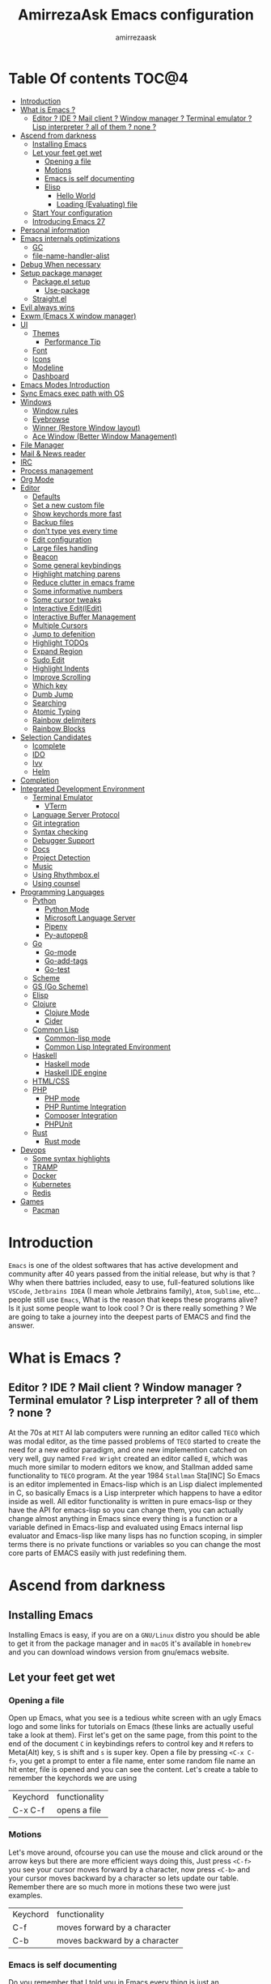#+TITLE: AmirrezaAsk Emacs configuration
#+AUTHOR: amirrezaask
* Table Of contents                                                     :TOC@4:
- [[#introduction][Introduction]]
- [[#what-is-emacs-][What is Emacs ?]]
  - [[#editor--ide--mail-client--window-manager--terminal-emulator--lisp-interpreter--all-of-them--none-][Editor ? IDE ? Mail client ? Window manager ? Terminal emulator ? Lisp interpreter ? all of them ? none ?]]
- [[#ascend-from-darkness][Ascend from darkness]]
  - [[#installing-emacs][Installing Emacs]]
  - [[#let-your-feet-get-wet][Let your feet get wet]]
    - [[#opening-a-file][Opening a file]]
    - [[#motions][Motions]]
    - [[#emacs-is-self-documenting][Emacs is self documenting]]
    - [[#elisp][Elisp]]
      - [[#hello-world][Hello World]]
      - [[#loading-evaluating-file][Loading (Evaluating) file]]
  - [[#start-your-configuration][Start Your configuration]]
  - [[#introducing-emacs-27][Introducing Emacs 27]]
- [[#personal-information][Personal information]]
- [[#emacs-internals-optimizations][Emacs internals optimizations]]
  - [[#gc][GC]]
  - [[#file-name-handler-alist][file-name-handler-alist]]
- [[#debug-when-necessary][Debug When necessary]]
- [[#setup-package-manager][Setup package manager]]
  - [[#packageel-setup][Package.el setup]]
    - [[#use-package][Use-package]]
  - [[#straightel][Straight.el]]
- [[#evil-always-wins][Evil always wins]]
- [[#exwm-emacs-x-window-manager][Exwm (Emacs X window manager)]]
- [[#ui][UI]]
  - [[#themes][Themes]]
      - [[#performance-tip][Performance Tip]]
  - [[#font][Font]]
  - [[#icons][Icons]]
  - [[#modeline][Modeline]]
  - [[#dashboard][Dashboard]]
- [[#emacs-modes-introduction][Emacs Modes Introduction]]
- [[#sync-emacs-exec-path-with-os][Sync Emacs exec path with OS]]
- [[#windows][Windows]]
      - [[#window-rules][Window rules]]
      - [[#eyebrowse][Eyebrowse]]
      - [[#winner-restore-window-layout][Winner (Restore Window layout)]]
      - [[#ace-window-better-window-management][Ace Window (Better Window Management)]]
- [[#file-manager][File Manager]]
- [[#mail--news-reader][Mail & News reader]]
- [[#irc][IRC]]
- [[#process-management][Process management]]
- [[#org-mode][Org Mode]]
- [[#editor][Editor]]
    - [[#defaults][Defaults]]
    - [[#set-a-new-custom-file][Set a new custom file]]
    - [[#show-keychords-more-fast][Show keychords more fast]]
    - [[#backup-files][Backup files]]
    - [[#dont-type-yes-every-time][don't type yes every time]]
    - [[#edit-configuration][Edit configuration]]
    - [[#large-files-handling][Large files handling]]
    - [[#beacon][Beacon]]
    - [[#some-general-keybindings][Some general keybindings]]
    - [[#highlight-matching-parens][Highlight matching parens]]
    - [[#reduce-clutter-in-emacs-frame][Reduce clutter in emacs frame]]
    - [[#some-informative-numbers][Some informative numbers]]
    - [[#some-cursor-tweaks][Some cursor tweaks]]
    - [[#interactive-editiedit][Interactive Edit(IEdit)]]
    - [[#interactive-buffer-management][Interactive Buffer Management]]
    - [[#multiple-cursors][Multiple Cursors]]
    - [[#jump-to-defenition][Jump to defenition]]
    - [[#highlight-todos][Highlight TODOs]]
    - [[#expand-region][Expand Region]]
    - [[#sudo-edit][Sudo Edit]]
    - [[#highlight-indents][Highlight Indents]]
    - [[#improve-scrolling][Improve Scrolling]]
    - [[#which-key][Which key]]
    - [[#dumb-jump][Dumb Jump]]
    - [[#searching][Searching]]
    - [[#atomic-typing][Atomic Typing]]
    - [[#rainbow-delimiters][Rainbow delimiters]]
    - [[#rainbow-blocks][Rainbow Blocks]]
- [[#selection-candidates][Selection Candidates]]
    - [[#icomplete][Icomplete]]
    - [[#ido][IDO]]
    - [[#ivy][Ivy]]
    - [[#helm][Helm]]
- [[#completion][Completion]]
- [[#integrated-development-environment][Integrated Development Environment]]
    - [[#terminal-emulator][Terminal Emulator]]
      - [[#vterm][VTerm]]
    - [[#language-server-protocol][Language Server Protocol]]
    - [[#git-integration][Git integration]]
    - [[#syntax-checking][Syntax checking]]
    - [[#debugger-support][Debugger Support]]
    - [[#docs][Docs]]
    - [[#project-detection][Project Detection]]
    - [[#music][Music]]
  - [[#using-rhythmboxel][Using Rhythmbox.el]]
  - [[#using-counsel][Using counsel]]
- [[#programming-languages][Programming Languages]]
  - [[#python][Python]]
    - [[#python-mode][Python Mode]]
    - [[#microsoft-language-server][Microsoft Language Server]]
    - [[#pipenv][Pipenv]]
    - [[#py-autopep8][Py-autopep8]]
  - [[#go][Go]]
    - [[#go-mode][Go-mode]]
    - [[#go-add-tags][Go-add-tags]]
    - [[#go-test][Go-test]]
  - [[#scheme][Scheme]]
  - [[#gs-go-scheme][GS (Go Scheme)]]
  - [[#elisp-1][Elisp]]
  - [[#clojure][Clojure]]
    - [[#clojure-mode][Clojure Mode]]
    - [[#cider][Cider]]
  - [[#common-lisp][Common Lisp]]
    - [[#common-lisp-mode][Common-lisp mode]]
    - [[#common-lisp-integrated-environment][Common Lisp Integrated Environment]]
  - [[#haskell][Haskell]]
    - [[#haskell-mode][Haskell mode]]
    - [[#haskell-ide-engine][Haskell IDE engine]]
  - [[#htmlcss][HTML/CSS]]
  - [[#php][PHP]]
    - [[#php-mode][PHP mode]]
    - [[#php-runtime-integration][PHP Runtime Integration]]
    - [[#composer-integration][Composer Integration]]
    - [[#phpunit][PHPUnit]]
  - [[#rust][Rust]]
    - [[#rust-mode][Rust mode]]
- [[#devops][Devops]]
    - [[#some-syntax-highlights][Some syntax highlights]]
    - [[#tramp][TRAMP]]
    - [[#docker][Docker]]
    - [[#kubernetes][Kubernetes]]
    - [[#redis][Redis]]
- [[#games][Games]]
  - [[#pacman][Pacman]]

* Introduction
=Emacs= is one of the oldest softwares that has active development and community after 40 years passed from the initial release, but why is
that ? Why when there battries included, easy to use, full-featured solutions like =VSCode=, =Jetbrains IDEA= (I mean whole Jetbrains family),
 =Atom=, =Sublime=, etc... people still use =Emacs=, What is the reason that keeps these programs alive? Is it just some people want to look
cool ? Or is there really something ? We are going to take a journey into the deepest parts of EMACS and find the answer.
* What is Emacs ?
** Editor ? IDE ? Mail client ? Window manager ? Terminal emulator ? Lisp interpreter ? all of them ? none ?
At the 70s at =MIT= AI lab computers were running an editor called =TECO= which was modal editor, as the time passed
problems of =TECO= started to create the need for a new editor paradigm, and one new implemention
 catched on very well, guy named =Fred Wright= created an editor called =E=, which was much more similar to modern
editors we know, and Stallman added same functionality to =TECO= program.
At the year 1984 =Stallman= Sta[INC]
So Emacs is an editor implemented in Emacs-lisp which is an Lisp dialect implemented in C, so basically Emacs is
a Lisp interpreter which happens to have a editor inside as well. All editor functionality is written in pure emacs-lisp
or they have the API for emacs-lisp so you can change them, you can actually change almost anything in Emacs since
every thing is a function or a variable defined in Emacs-lisp and evaluated using Emacs internal lisp evaluator and 
Emacs-lisp like many lisps has no function scoping, in simpler terms there is no private functions or variables so 
you can change the most core parts of EMACS easily with just redefining them.
* Ascend from darkness
** Installing Emacs
Installing Emacs is easy, if you are on a =GNU/Linux= distro you should be able to get it from the package manager and
in =macOS= it's available in =homebrew= and you can download windows version from gnu/emacs website.
** Let your feet get wet
*** Opening a file
Open up Emacs, what you see is a tedious white screen with an ugly Emacs logo and some links for tutorials on Emacs
(these links are actually useful take a look at them). First let's get on the same page, from this point to the
end of the document =C= in keybindings refers to control key and =M= refers to Meta(Alt) key, =S= is shift and =s= 
is super key. Open a file by pressing =<C-x C-f>=, you get a prompt to enter a file name, enter some random file name
an hit enter, file is opened and you can see the content. Let's create a table to remember the keychords we are using

| Keychord | functionality |
| C-x C-f  | opens a file  |

*** Motions
Let's move around, ofcourse you can use the mouse and click around or the arrow keys but there are more efficient
ways doing this, Just press =<C-f>= you see your cursor moves forward by a character, now press =<C-b>= and your 
cursor moves backward by a character so lets update our table. Remember there are so much more in motions these two
were just examples.

| Keychord | functionality                 |
| C-f      | moves forward by a character  |
| C-b      | moves backward by a character |

*** Emacs is self documenting
Do you remember that I told you in Emacs every thing is just an Elisp(Emacs-lisp) function, let's discuss that.
Let me introduce you to the Emacs self documenting feature, press =<C-h k>=, you should be prompted then enter
=<C-x C-f>= a new window(we'll discuss this concept later), you see a document that tolds you what this keychord
is bound to and the documentation of that function, in this case you should see that =<C-x C-f>= is bound to 
=find-file= command and you have the option to see the actual source code of that function. =<C-h>= is the prefix 
for all Emacs help commands and these keys themselves runs elisp functions you can actually do the =<C-h k>=
on itself and see the function behind it so let's update our table and from now on we write the actual function name 
in our table.

| Keychord | function          |
|----------+-------------------|
| C-h k    | describe-key      |
| C-h f    | describe-function |
| C-h v    | describe-variable |

*** Elisp
I'm not going to do a complete tutorial on Elisp just gonna tell you how you can stay alive in Emacs.
**** Hello World
Elisp or Emacs-Lisp is the language that almost all Emacs functions are written in, so let's tip our toes in it as 
well.
Open up a new file ( you already know how to do that ) name that anything but with the extension of =.el=.
at the first line write the following 
#+BEGIN_SRC 
(message "Hello World")
#+END_SRC
and then move your cursor to the end of the line using =<C-e>= and then press =<C-x C-e>=, now look at the =minibuffer=
you see the ="Hello World"= in there. Don't forget to =describe-key= the two keychords that you just used.
**** Loading (Evaluating) file
:PROPERTIES:
  :header-args: :tangle no
  :END:
You can evaluate eLisp expressions like you now know but you also can load a whole elisp file using =load-file= function
#+BEGIN_SRC 
(load-file "file.el")
#+END_SRC
** Start Your configuration
 Emacs configuration is nothing other than a simple elisp file that emacs loads at the startup we can specify that
 using =-l= flag to load specific file. so let's do that. Open an elisp file and name that =config.el=, and just put
 a simple hello world message in it, now go to terminal and enter =emacs -l config.el= when this instance of emacs starts
 up =switch-to-buffer= (this is a function you can describe-function it and find the keybindings little exercise)
 to the buffer called =*Messages*= and you should see your message in that buffer somewhere.
 Now you can write any elisp code in your config.el file and emacs always evaluates them as long as you pass the
 -l flag, but the conventional way of doing emacs configuration is using =~/.emacs.d/init.el= file which emacs 
 automatically loads in the startup, it's kind of the default file for this purpose.
** Introducing Emacs 27
Emacs 27 has a lot to offer, a new json parser that is implemented natively (C code) so it should speed
up the JSON based operations like LSP a lot, another thing about Emacs 27 is =early-init.el= file that gets
loaded before init.el and before GUI and package manager starts so it can help us configure Emacs even further.
* Personal information
#+begin_src emacs-lisp
    (setq user-full-name "AmirrezaAskarpour"
          user-mail-address "raskarpour@gmail.com")
#+end_src
* Emacs internals optimizations
:PROPERTIES:
  :header-args: :tangle no
  :END:
I moved all of the code of this part to =early-init.el=.
** GC
Emacs is a really old software, many of the default values in Emacs aren't actually suited for today's
modern computers. Emacs has a built-in Garbage collector that does garbage collection every time Emacs lisp
VM reaches a threshold of memory usage, and this garbage collector sweeps are sometimes annoying, but remember 
garbage collector threshold is a tricky setting, if you set it to low you will start experiencing a lot of GC sweeps that slow you down
and if you set it very high GC sweeps take forever to finish. Default Emacs =gc-cons-threshold= is set to =800000=
which is not really enough specially for Emacs startup since it needs to scan through all your installed packages
so we are going to increase it during startup time and then after Emacs initialization we can decrease it again.
#+begin_src emacs-lisp
  (message "$$$$$$$$$$$$$$$$ should be disabled")
  (setq gc-cons-threshold (* 1024 1024 100)) ;; 100MB for Emacs initialization process
  (add-hook 'after-init-hook (lambda ()
                               (setq gc-cons-threshold (* 1024 1024 20)))) ;; reseting the gc cons to 20MB
#+end_src
** file-name-handler-alist
Emacs has a global variable called =file-name-handler-alist=, it stores handlers for various file extensions, before =use-package= era we used to
add new file extensions to this variable to load their respective handler, On every file open, Emacs looks and scans through this variable to see if it
can find a match for given file, but during the startup process we are going to only evaluate stuff so we don't need file-handlers, as result we are going 
to set this file's value to a nil value during startup and restore it's original value after emacs initialization.
#+begin_src emacs-lisp
  (defvar file-name-handler-alist-bak file-name-handler-alist "file name handler backup.")
  (setq file-name-handler-alist nil)
  (add-hook 'after-init-hook (lambda () (setq file-name-handler-alist file-name-handler-alist-bak)))
#+end_src
* Debug When necessary
#+begin_src emacs-lisp
;; (setq debug-on-error)
#+end_src
* Setup package manager
Now that we know how to move around, open files, and do some elisp magic in emacs it's time to start configuring 
emacs for our own needs. Before we start, we need the final ingredient for our configuration and that's how 
to install 3rd party packages for emacs, basically elisp codes written by other people.
** Package.el setup
:PROPERTIES:
  :header-args: :tangle no
  :END:
Emacs is bundled with package.el, we can use that out of the box, we only need to =require= it, require is similar
to =load-file= with some diferences like it don't need full path when code is in you =load-path= (load-path
is a variable you can describe-variable it) and it loads each file only once so if you require a file multiple 
times it only loads once.
#+BEGIN_SRC emacs-lisp
(require 'package)
#+END_SRC
package.el reads all installed packages even if they are not referenced by your init we need to stop it 
from doing so.
#+BEGIN_SRC emacs-lisp
(setq package-enable-at-startup nil)
#+END_SRC
As I told you elpa is a lot like linux repos, and like them you can add external repos to it as well, =Melpa=
is the biggest and most complete package repo in the planet of Emacs and we are adding it to our repos.
#+BEGIN_SRC emacs-lisp
  (add-to-list 'package-archives
               '("melpa" . "https://melpa.org/packages/"))
  (package-initialize)
 #+END_SRC
Like all linux repos we need to refresh the index of the package manager but we don't need Emacs does that 
every time that we start emacs, we need to that only when package-archive-contents is nil so we use =when=
macro of elisp (like always you can describe-function it).
#+BEGIN_SRC emacs-lisp
   (when (null package-archive-contents)
     (package-refresh-contents))
#+END_SRC
*** Use-package
  Now the world is our oyster, you can actually browse the [[https://github.com/emacs-tw/awesome-emacs]] and install
  any package you seem fit using 
  But as the number of installed packages gets bigger emacs starts slow when starting up and managing and organizing
  your init.el file getting harder and harder to the point that they call it =Emacs bankrupty=.
  So to avoid this problems Emacs maintainer =John wiegly= created a tool called =use-package= that helps you oraganize
  your init.el file and even lazy-load packages, It's an awesome tool so let's install it.
  #+BEGIN_SRC emacs-lisp
    (unless (package-installed-p 'use-package)
      (package-install 'use-package))
    (require 'use-package)
  #+END_SRC
  Feel free to read the [[https://github.com/jwiegley/use-package][use-package docs]], it's amazingly useful.
** Straight.el
=straight.el= is the next generation of Emacs package managers that just use git repos as the way
of installing packages, upsides of using =straight.el= instead of =package.el= are
+ You can install packages that are not available on MELPA (icomplete-vertical forexample)
+ If you are willing to contribute to a package it's as simple as just =git checkout=
+ straight loads just the packages you installed and mention in your init file so packages that are installed 
but no longer used are not included in loading/scanning procedure.
#+begin_src emacs-lisp
  (setq package-enable-at-startup nil)
  (defvar bootstrap-version)
  (let ((bootstrap-file
         (expand-file-name "straight/repos/straight.el/bootstrap.el" user-emacs-directory))
        (bootstrap-version 5))
    (unless (file-exists-p bootstrap-file)
      (with-current-buffer
          (url-retrieve-synchronously
           "https://raw.githubusercontent.com/raxod502/straight.el/develop/install.el"
           'silent 'inhibit-cookies)
        (goto-char (point-max))
        (eval-print-last-sexp)))
    (load bootstrap-file nil 'nomessage))
  (straight-use-package 'use-package)
#+end_src
* Evil always wins
"Emacs is a great operating system lacking only a decent editor", I always find this quote to be
true Emacs as software package/framework is amazing I mean I think people that are working on various 
types of frameworks out there should really start studying Emacs as an inspiration of how you can write 
a customizable yet robust software that would last for 40 years and yet new generations start using it yet
Emacs editor actually doesn't follow Emacs extensibility and composibility philosophy a lot, Emacs editor is based
on specific targeted functions, you have =delete-word=, it just deletes a word you can not tell it to delete two
words (yes you can do C-2 M-d) but it's not that user-friendly actually, so without further ado let's decend into
darkness. 
#+begin_src emacs-lisp
  (use-package evil 
    :disabled t
    :straight t
    :init
    (setq evil-want-keybinding nil)
    :custom
    (evil-move-beyond-eol t)
    :config
    (define-key evil-motion-state-map (kbd "TAB") nil)
    (evil-ex-define-cmd "q" 'kill-this-buffer)
    (evil-mode +1))


  (use-package evil-collection 

  :disabled t
    :straight t 
    :config 
    (evil-collection-init))

  (use-package evil-magit 

  :disabled t
    :straight t)

  (use-package evil-surround 
  :disabled t
    :straight t)

  (use-package evil-commentary 
  :disabled t
    :config
    (evil-commentary-mode 1)
    :straight t)

  (use-package general
    :straight t
    :config
    (defvar amirreza/leader-key "SPC")
    (general-create-definer space-leader-lord :prefix "SPC" :states 'normal :keymaps 'override)
    (general-create-definer space-leader :prefix "SPC" :states 'normal)
    (space-leader-lord
      "s b" 'switch-to-buffer
      "b l" 'switch-to-buffer
      "k b" 'kill-buffer
      amirreza/leader-key 'find-file
      "e e" 'execute-extended-command
      "m w" 'delete-other-windows
      "d w" 'delete-window
      "s r" 'split-window-right
      "s b" 'split-window-below
      "e s" 'eval-last-sexp
      "f f" 'find-file
      "d f" 'describe-function
      "d v" 'describe-variable
      "d k" 'describe-key
      "b n" 'next-buffer
      "b p" 'previous-buffer
      )
    (space-leader 
      "C-k" (lambda () (interactive) (previous-line 5))
      "C-j"(lambda () (interactive) (next-line 5))) 
  )

#+end_src
* Exwm (Emacs X window manager)
#+begin_src emacs-lisp
  (use-package exwm 
    :disabled t
    :straight t
    :config 
    (require 'exwm-config)

    (exwm-config-default) ;; some basic default keybindings

    (setq exwm-workspace-number 4) ;; initial workspaces

    (setq exwm-input-simulation-keys
          '(([?\C-b] . [left])
            ([?\C-f] . [right])
            ([?\C-p] . [up])
            ([?\C-n] . [down])
            ([?\C-a] . [home])
            ([?\C-e] . [end])
            ([?\M-v] . [prior])
            ([?\C-v] . [next])
            ([?\C-d] . [delete])
            ([?\C-k] . [S-end delete])))

    ;;multiple screen support
    (require 'exwm-randr)
    (defvar amirreza/laptop-screen-name "e-DP1")
    (defvar amirreza/second-screen-name "HDMI-2")
    (setq exwm-randr-workspace-output-plist '(0 "e-DP1" 1 "HDMI-2"))
    (defun amirreza/exwm-multi-screen ()
      (start-process-shell-command
       "xrandr" nil "xrandr --output " amirreza/laptop-screen-name " --below " amirreza/second-screen-name " --auto"))
    ;; (add-hook 'exwm-randr-screen-change-hook 'exwm-change-screen-hook)
    (exwm-randr-enable)

    )

#+end_src
* UI
** Themes
 Now that we have use-package we can start installing thems, packages, etc. Let's start by installing some thems.
 for some time now I am using modus themes by the amazing =Protesilaos Stavrou= (btw check his youtube channel) which are simple but elegant themes
 but if you want a more modern look like =VSCode= or =Atom= you can use =doom-themes= as well.
 ([[https://github.com/hlissner/emacs-doom-themes/tree/screenshots][Doom Themes Screenshots]])
 #+BEGIN_SRC emacs-lisp
   (use-package modus-operandi-theme :straight t :defer t)
   (use-package modus-vivendi-theme :straight t :defer t)
   (use-package spacemacs-theme :straight t :defer t)
   (use-package doom-themes :straight t :defer t)
   (use-package badwolf-theme :straight t :defer t)
 #+END_SRC
 You probably notice the =:defer= part in use-package, with =:defer= keyword (:something is called a keyword in elisp)
 use-package knows that we don't need this package to be loaded in startup, since we actually don't need all of our themes
 to be loaded at startup. Another keyword that you see is =:straight= that is telling use-package to make certain
 that this package is installed, and if it's not install it from elpa repo.
 Now let's set a theme
 #+BEGIN_SRC emacs-lisp
   (use-package custom
     :demand
     :bind (("<f12>" . amirreza/toggle-color-mode))
     :config
     (defvar amirreza/current-mode 'dark "Current color of Emacs.")
     (defvar amirreza/dark-theme 'doom-one)
     (defvar amirreza/light-theme 'spacemacs-light)
     (defun amirreza/apply-color (mode)
       "Apply current color mode to Emacs."
       (if (eq amirreza/current-mode 'dark)
           (load-theme amirreza/dark-theme t)
         (load-theme  amirreza/light-theme t)))

     (defun amirreza/toggle-color-mode ()
       "Toggle current mode to the opposite"
       (interactive)
       (if (eq amirreza/current-mode 'dark)
           (setq amirreza/current-mode 'light)
         (setq amirreza/current-mode 'dark))
       (amirreza/apply-color amirreza/current-mode))
     (amirreza/apply-color amirreza/current-mode))
 #+END_SRC
**** Performance Tip 
About 95% of packages we use don't need to be loaded at startup and =:defer= is only one of the multiple
ways of lazy-loading in use-package we will see others later on.
** Font
 To use specific font in Emacs you just need to call a function, that's easy ha ??
 #+BEGIN_SRC emacs-lisp
   (defvar amirreza/font "Jetbrains Mono-9")
   (set-face-attribute 'default t :font amirreza/font)
   (set-frame-font amirreza/font nil t)
   (global-prettify-symbols-mode 1)
 #+END_SRC
 If you evaluate code above you see the font changes.
 Now let's write some elisp, let's say that we want to have a function that we can call and change 
 our font interactively, let's write it.
 #+BEGIN_SRC emacs-lisp
   (defun hitchhiker/change-font (font size)
     (interactive "sFont: \nnSize: ")
     (set-face-attribute 'default t :font (format "%s-%d" font size))
     (set-frame-font (format "%s-%d" font size) nil t))
 #+END_SRC
 I'm not gonna discuss this function line by line, I'm only going to discuss calling it for now,
 for calling this function we have two ways, calling it from the code, or calling it interactively
 but how ? Emacs has a default keychord called M-x (execute-extended-command) that calls a interactive
 function interactively, many packages has these kind of functions for example load-theme that we used
 before is interactive as well, if we call it we will prompted to enter the font first and then the size
 and volla :).

** Icons
Emacs by default has no icons anywhere, but if you like icons forexample in the file browser
you need to install a package for that. For icons we are going to use =all-the-icons= package which
is a gourges icon package for emacs.
#+BEGIN_SRC emacs-lisp :eval no
  (use-package all-the-icons
    :straight t
    :commands (all-the-icons-octicon
           all-the-icons-faicon
           all-the-icons-fileicon
           all-the-icons-wicon
           all-the-icons-material
           all-the-icons-alltheicon))

  (use-package all-the-icons-dired
    :straight t
    :init
    (add-hook 'dired-mode-hook 'all-the-icons-dired-mode))
#+END_SRC
=:commands= in use-package defers the loading of the package until on of listed commands (interactive functions)
is called, basically first buffer that wants to use that it will get loaded. =:init= means when emacs started 
no matter what are the other options evaluate the forms after =:init=.
** Modeline
#+begin_src emacs-lisp
  (use-package spaceline :straight t
    :disabled t
    :config
    (require 'spaceline-config)
    (spaceline-spacemacs-theme))

  (use-package doom-modeline :straight t
    :custom
    (doom-modeline-height 35)
    :config
    (doom-modeline-mode 1))

  (use-package telephone-line :straight t
    :disabled t
    :config
    (telephone-line-mode +1))

  (display-battery-mode 1)
  (use-package nyan-mode :straight t :config (nyan-mode 1))

#+end_src
** Dashboard
#+begin_src emacs-lisp
  (use-package dashboard
    :straight t
    :custom
    (dashboard-banner-logo-title "Free as in freedom")
    (dashboard-startup-banner 'logo)
    (dashboard-center-content t)
    (dashboard-items '((projects . 5)
                       (recents  . 5)
                       (bookmarks . 5)))
    :config
    (setq dashboard-set-navigator t)
    (dashboard-setup-startup-hook))
#+end_src
* Emacs Modes Introduction
First let's talk about modes, Modes are the conventional way to add functionality to Emacs.
There are two groups of modes, Major modes and minor modes, Major modes are single modes that 
get's loaded with a specific file extension, and they provide basic syntax highlighting.
but minor modes are modes that can be loaded together for a buffer, so each buffer has a single 
major mode, and multiple minor modes that added different abilities to emacs for a buffer.
Forexample line numbers is a minor mode that is enabled globally for all buffers so all buffers
show line numbers.
Now that we have cool looks, 
* Sync Emacs exec path with OS
#+begin_src emacs-lisp
(use-package exec-path-from-shell :straight t :config (exec-path-from-shell-initialize))
#+end_src
* Windows
Emacs by default has no notion of tabs (like the other IDEs) but it has the more powerful
notion of windows and buffers, you already know about buffers, but windows are a way of displaying 
buffers side by side in the screen, look at windows like tmux panes (if I'm correct) or vim splits.
**** Window rules
Emacs windows can be configured in the matter of where their gonna open.
#+BEGIN_SRC emacs-lisp
  (setq display-buffer-alist
        '(("\\*\\(Backtrace\\|Warnings\\|Compile-Log\\|Messages\\)\\*"
             (display-buffer-in-side-window)
             (window-width . 0.40)
             (side . right)
             (slot . 0))
          ("^vterm"
            (display-buffer-in-side-window)
            (window-height . 0.25)
            (side . bottom)
            (slot . 1)
            )))
#+END_SRC
**** Eyebrowse
=Eyebrowse= gives you =i3= like experience in Emacs, let's you have multiple workspaces and switch between them.
#+BEGIN_SRC emacs-lisp
    (use-package eyebrowse :straight t 
      :config (eyebrowse-mode +1)
      )
#+END_SRC
**** Winner (Restore Window layout)
 When we are working with multiple windows open but we might maximize one window to focus
 on it, but when we are done with focus mode ;) we need that layout back that's were winner mode
 comes handy you can restore last window layout with just a function called =winner-undo= that
 by default is bound to =C-c <left>=.
 #+BEGIN_SRC emacs-lisp
   (use-package winner 
     :commands (winner-redo winner-undo))
 #+END_SRC
**** Ace Window (Better Window Management)
 #+BEGIN_SRC emacs-lisp
 (use-package ace-window
   :straight t
   :general
   (general-define-key :states 'normal "C-w" 'ace-window)
   :bind (("C-x o" . 'ace-window) 
	  ("C-x C-o" . 'ace-window)))
 #+END_SRC

* File Manager
#+begin_src emacs-lisp
  (use-package dired
    :config
    (add-hook 'dired-mode-hook (lambda () 
                                 (dired-hide-details-mode 1)))
    :bind
    (:map dired-mode-map
          ("C-c d" . dired-hide-details-mode)
          ("C-j" . next-line)
          ("C-k" . previous-line)))

  (use-package dired-sidebar :straight t
    :bind
    (("<f8>" . dired-sidebar-toggle-sidebar)))

  (use-package dired-subtree
    :straight t
    :bind (:map dired-mode-map
                ("<tab>" . dired-subtree-toggle)))

  (use-package peep-dired
    :straight t
    :after dired
    :config
    (setq peep-dired-cleanup-on-disable t)
    (setq peep-dired-enable-on-directories nil)
    (setq peep-dired-ignored-extensions
          '("mkv" "webm" "mp4" "mp3" "ogg" "iso"))
    :bind (:map dired-mode-map
                ("P" . peep-dired)))
#+end_src
* Mail & News reader
Mail setup in Emacs using Gnus.
#+begin_src emacs-lisp
  (use-package auth-source
    :custom
    (auth-sources '("~/.authinfo.gpg" "~/.authinfo")))

  (use-package gnus
    :config
    (setq gnus-thread-sort-functions
          '(gnus-thread-sort-by-number
            gnus-thread-sort-by-date))
    :custom
    (gnus-select-method '(nnnil))
    (gnus-secondary-select-methods
     '((nnimap "Gmail"
               (nnimap-address "imap.gmail.com")
               (nnimap-server-port "imaps")
               (nnimap-stream ssl))
       )))


#+end_src
* IRC
#+begin_src emacs-lisp
  (use-package erc :defer t)
#+end_src
* Process management
#+begin_src emacs-lisp
      (use-package proced
        :commands proced)
#+end_src
* Org Mode
***** Org
#+BEGIN_SRC emacs-lisp
  (use-package org
  :straight t
  :demand
  :init
  (defun amirreza/--org-insert-elisp-code-block ()
    (interactive)
    (insert (format "#+begin_src emacs-lisp\n\n#+end_src"))
    (previous-line)
    (beginning-of-line))
  :bind (:map org-mode-map
              ("C-c c b" . amirreza/--org-insert-elisp-code-block))
  :custom
  (org-ellipsis "⤵")
  (org-src-fontify-natively t)
  (org-src-tab-acts-natively t)
  (org-support-shift-select t)
  (org-src-window-setup 'current-window))
#+END_SRC
***** Org bullets
#+BEGIN_SRC emacs-lisp
(use-package org-bullets
  :straight t
  :hook (org-mode . org-bullets-mode))
#+END_SRC
***** Org TOC
#+begin_src emacs-lisp
(use-package toc-org :straight t :hook (org-mode . toc-org-mode))
#+end_src
* Editor
*** Defaults
***** Line width
#+BEGIN_SRC emacs-lisp
  (use-package emacs
    :config
    (setq-default fill-column 80))
#+END_SRC
***** Tab
Set default tab width.
#+BEGIN_SRC emacs-lisp
(use-package emacs
    :config
    (setq-default
    indent-tabs-mode nil
    tab-width 4))
#+END_SRC
***** Encoding
Use UTF-8 everywhere.
#+BEGIN_SRC emacs-lisp
  (use-package mule
  :config 
  (set-terminal-coding-system 'utf-8)
  (set-keyboard-coding-system 'utf-8)
  (prefer-coding-system 'utf-8))
#+END_SRC
*** Set a new custom file
#+BEGIN_SRC emacs-lisp
  (use-package cus-edit
    :custom
    (custom-file "~/.emacs.d/custom.el"))
#+END_SRC
*** Show keychords more fast
when we start using modifier keys emacs shows them in minibuffer but the initial value
of the is too much so we can decrease it.
#+BEGIN_SRC emacs-lisp
(use-package emacs 
:custom
(echo-keystrokes 0.1))
#+END_SRC

*** Backup files
#+begin_src emacs-lisp
  (use-package emacs
    :config
    (setq backup-directory-alist
          '(("." . "~/.emacs.d/backup/")))
    (setq backup-by-copying t)
    (setq version-control t)
    (setq delete-old-versions t)
    (setq kept-new-versions 6)
    (setq kept-old-versions 2)
    (setq create-lockfiles nil))
#+end_src
*** don't type yes every time
#+BEGIN_SRC emacs-lisp
(defalias 'yes-or-no-p 'y-or-n-p)
#+END_SRC
*** Edit configuration
So many times when I am using Emacs I find a problem or a possible feature to add it's nice to have a keybinding that just opens this file.
#+BEGIN_SRC emacs-lisp
    (defun amirreza/edit-configuration ()
        (interactive)
        (find-file (expand-file-name "README.org" user-emacs-directory)))

    (global-set-key (kbd "C-c c e") 'amirreza/edit-configuration)
    (space-leader "e c" 'amirreza/edit-configuration)
#+END_SRC
*** Large files handling
Since Emacs by default is not that good in handling large files,
but again Emacs community is here to help
#+begin_src emacs-lisp
(use-package vlf :straight t)
#+end_src
*** Beacon
#+BEGIN_SRC emacs-lisp
(use-package beacon
  :straight t
  :config (beacon-mode 1))
#+END_SRC

*** Some general keybindings
#+BEGIN_SRC emacs-lisp
;; sane zoom-in and zoom-out 
(global-set-key (kbd "C-+") 'text-scale-increase)
(global-set-key (kbd "C-_") 'text-scale-decrease)

;; custom motions
(global-set-key (kbd "M-n") (lambda () (interactive) (next-line 5)))
(global-set-key (kbd "M-p") (lambda () (interactive) (previous-line 5)))
#+END_SRC
*** Highlight matching parens
#+BEGIN_SRC emacs-lisp
  (show-paren-mode 1)
  (setq show-paren-delay 0)
#+END_SRC
*** Reduce clutter in emacs frame
 #+BEGIN_SRC emacs-lisp
   (use-package emacs
     :config
     (if (< emacs-major-version 27) ;; from Emacs 27 this settings are moved to `early-init.el'
         (tool-bar-mode 0) ;; disable tool-bar 
       (scroll-bar-mode 0) ;; disable scroll-bar
       (menu-bar-mode 0) ;; disable menu-bar
     )
     (setq use-dialog-box nil) ;; ask quesions in minibuffer
     (setq inhibit-splash-screen 0) ;; disable startup screen
     (setq ring-bell-function 'ignore) ;; don't make a sound
     (defalias 'yes-or-no-p 'y-or-n-p) ;; instead of yes/no ask y/n
     )
 #+END_SRC
*** Some informative numbers
#+BEGIN_SRC emacs-lisp
   (use-package display-line-numbers
     :config
     (global-display-line-numbers-mode +1))
   (use-package simple
     :config
     (column-number-mode +1))
#+END_SRC
*** Some cursor tweaks
#+BEGIN_SRC emacs-lisp
   (use-package emacs
     :config
     (setq-default cursor-type 'bar))
   (use-package frame
     :config
     (blink-cursor-mode -1))
   (use-package hl-line
     :config
     (global-hl-line-mode +1))

 #+END_SRC
*** Interactive Edit(IEdit)
 Edit multiple occurrences of a text.
 #+BEGIN_SRC emacs-lisp
   (use-package iedit
		:straight t
		:bind (("C-;" . 'iedit-mode)))
 #+END_SRC
*** Interactive Buffer Management
Ibuffer is a built in Emacs package that helps you manage your open buffers a in a interactively
designed interface.
#+BEGIN_SRC emacs-lisp
(use-package ibuffer
  :bind (("C-x C-b" . 'ibuffer))
  :general
  (space-leader-lord "i b" 'ibuffer))
#+END_SRC
=Ibuffer-projectile= provides ibuffer integration with projectile to seperate buffers that belong
to different git repos in the Ibuffer view.
#+BEGIN_SRC emacs-lisp
  (use-package ibuffer-projectile 
    :straight t
    :hook (ibuffer . ibuffer-projectile-set-filter-groups))

#+END_SRC
*** Multiple Cursors
 For scenarios that IEdit does not work we are going to use Multiple cursors.
 #+BEGIN_SRC emacs-lisp
 (use-package multiple-cursors
   :straight t
   :bind (("C->" . 'mc/mark-next-like-this)
	  ("C-<" . 'mc/mark-previous-like-this)
	  ("C-c C-<" . 'mc/mark-all-like-this)
	  ("C-M-," . 'mc/edit-lines)))
 #+END_SRC
*** Jump to defenition
 Although we are going to setup LSP (Language Server Protocol) and that provides so many features
 like jump to defenition but for simpler use cases we can use =dumb jump= which provide jump to 
 defenition feature using rg/ag.
 #+BEGIN_SRC emacs-lisp
   (use-package dumb-jump
     :straight t
     :bind
     (("C-M-j" . 'dumb-jump-go)
      ("C-M-p" . 'dumb-jump-back))
     :config
     (dumb-jump-mode 1))
 #+END_SRC
*** Highlight TODOs
 Highlight TODO/FIXME/... in text.
 #+BEGIN_SRC emacs-lisp
 (use-package hl-todo
   :straight t
   :hook ((prog-mode) . hl-todo-mode)
   :config
   (setq hl-todo-highlight-punctuation ":"
	 hl-todo-keyword-faces
	 `(("TODO"       warning bold)
	   ("FIXME"      error bold)
	   ("HACK"       font-lock-constant-face bold)
	   ("REVIEW"     font-lock-keyword-face bold)
	   ("NOTE"       success bold)
	   ("DEPRECATED" font-lock-doc-face bold))))
 #+END_SRC
*** Expand Region
 A selected text is called region in Emacs, expand region helps you expand this region based
 semantics.
 #+BEGIN_SRC emacs-lisp
   (use-package expand-region
     :straight t
     :bind (("C-=" . 'er/expand-region)
	    ("C--" . 'er/contract-region)))
 #+END_SRC
*** Sudo Edit
 Edit root owned files in emacs without restarting Emacs.
 #+BEGIN_SRC emacs-lisp
   (use-package sudo-edit
		:commands (sudo-edit))
 #+END_SRC
*** Highlight Indents
 #+BEGIN_SRC emacs-lisp
 (use-package highlight-indent-guides
   :straight t
   :hook ((yaml-mode) . highlight-indent-guides-mode)
   :init
   (setq highlight-indent-guides-method 'character)
   :config
   (add-hook 'focus-in-hook #'highlight-indent-guides-auto-set-faces))
 #+END_SRC
*** Improve Scrolling
 #+BEGIN_SRC emacs-lisp
   (use-package emacs
     :custom
     ; vertical scrolling
     (scroll-step 1)
     (scroll-margin 1)
     (scroll-conservatively 101)
     (scroll-up-aggressively 0.01)
     (scroll-down-aggressively 0.01)
     (auto-window-vscroll nil)
     (fast-but-imprecise-scrolling nil)
     (mouse-wheel-scroll-amount '(1 ((shift) . 1)))
     (mouse-wheel-progressive-speed nil)
     ;; Horizontal Scroll
     (hscroll-step 1)
     (hscroll-margin 1))
 #+END_SRC
*** Which key
Now you probably agree with me that Emacs has a lot of keybindings and sometimes you just feel
lost, that's when which key comes in, when you just remember part of keybinding which shows you a
prompt of available options and their respective functionality.
#+BEGIN_SRC emacs-lisp
  (use-package which-key
    :straight t
    :custom
    (which-key-idle-delay 0.3)
    :config
    (which-key-mode 1))
#+END_SRC
*** Dumb Jump
Sometimes when you are dealing with really big projects LSP can feel a little slow so that's
when dumb jump can help you jump to defenitions using Rg or ag or grep (we use Rg)
#+BEGIN_SRC emacs-lisp
    (use-package dumb-jump
      :straight t
      :general
      (space-leader "." 'dumb-jump-go "/" 'dumb-jump-back)
      :bind
      (("C-M-j" . 'dumb-jump-go)
       ("C-M-p" . 'dumb-jump-back))
      :custom
      (dumb-jump-selector 'helm)
      (dumb-jump-force-searcher 'rg)
      :config
      (dumb-jump-mode 1))
#+END_SRC

*** Searching
There are two tools that I think are amazing when it comes to searching, for text =ripgrep= is
the fastest and easiest one out there, and for files is =FZF=, let's integrate those two in Emacs.
#+BEGIN_SRC emacs-lisp
  (use-package isearch
    :demand
    :custom
    (isearch-highlight t)
    (isearch-whitespace-regexp ".*?")
    (isearch-lax-whitespace t)
    (isearch-regexp-lax-whitespace nil)
    (isearch-lazy-highlight t)
    :bind 
    (("C-s" . isearch-forward-regexp) ;; map default C-s to regex search
     ("C-r" . isearch-backward-regexp)
     ("C-M-s" . isearch-forward)
     ("C-M-r" . isearch-backward)
     ))

  (use-package helm-rg :straight t :commands helm-rg :general ("<f6> g" '(helm-rg :which-key "Helm Ripgrep")))

  (use-package fzf
    :straight t
    :bind
    (("<f6> f" . fzf-directory)))

#+END_SRC
*** Atomic Typing
Every human being has limited number of keystrokes left, so let's make every one of them count.
Abbrev mode is Emacs internal that expands on defined abbrevations,
Abbrev mode is really helpful but in more complicated scenarios we need more smart tool,
so we use skeleton mode and we combine that with abbrev mode to get maximum power, we are 
going to define our skeletons in their respective languages. Snippet macro defines a new snippet,
Snippets are basically combination of abbrevs and skeletons, abbrevs are used for triggering
skeleton and skeleton does it's job of inserting text.
#+begin_src emacs-lisp
  (use-package abbrev
    :demand 
    :hook ((prog-mode) . abbrev-mode)
    :bind (:map abbrev-map ("C-x '" . expand-abbrev) ("<tab>" . expand-abbrev)))

  (use-package skeleton :demand
    :config
    (defmacro amirreza/defsnippet (abbrv &rest skeleton-expansions)
      "Snippets are wrapper around skeleton and abbrevs."
      (let ((command-name (intern (format "amirreza/snippet-%s" abbrv))))
        `(progn
           (define-skeleton ,command-name ""
             ,@skeleton-expansions)
           (define-abbrev local-abbrev-table ,abbrv "" (quote ,command-name))))))
#+end_src
*** Rainbow delimiters
Highlight matching brackets in matching colors
#+BEGIN_SRC emacs-lisp
(use-package rainbow-delimiters :straight t :hook (prog-mode . rainbow-delimiters-mode))
#+END_SRC
*** Rainbow Blocks
although =Rainbow-delimiters= shows us the start and end of an list, but it's nice to be able to see more.
#+BEGIN_SRC emacs-lisp
(use-package rainbow-blocks :straight t :defer t)
#+END_SRC
* Selection Candidates
Narrowing frameworks in Emacs are tools that help us when we want to choose an option from list of options, and this scenario
happens a lot in Emacs.
*** Icomplete
#+BEGIN_SRC emacs-lisp
   (use-package icomplete
     :disabled t
     :demand ;loading of icomplete is not deferred since we are using `:bind'.
     :custom
     (icomplete-max-delay-chars 0)
     (icomplete-compute-delay 0)
     (icomplete-show-matches-on-no-input t) ;; show completions from start of entering the minibuffer
     (icomplete-separator " | ") ;; seperator of candidates
     (icomplete-hide-common-prefix nil) ;;
     (icomplete-with-completion-tables t) ;; do completion on anything that has a completion table
     (icomplete-in-buffer nil) ; we dont want icomplete to work in buffers, we have company for that
     (completion-styles '(flex))
     :bind (:map icomplete-minibuffer-map
                 ("C-f" . icomplete-forward-completions)
                 ("C-b" . icomplete-backward-completions)
                 ("C-n" . icomplete-forward-completions)
                 ("C-p" . icomplete-backward-completions)
                 ("<right>" . icomplete-forward-completions)
                 ("<left>" . icomplete-backward-completions)
                 ("<up>" . icomplete-backward-completions)
                 ("<RET>" . icomplete-force-complete-and-exit)
                 ("<down>" . icomplete-forward-completions))
     :config
     (when (> emacs-major-version 27)
       (fido-mode -1))
     (icomplete-mode +1))

  (use-package icomplete-vertical
    :disabled t
    :straight t
    :demand
    :config
    (icomplete-vertical-mode 1)
    :bind
    (:map icomplete-minibuffer-map
          ("C-t" . icomplete-vertical-toggle)))

#+END_SRC
*** IDO
#+BEGIN_SRC emacs-lisp
  (use-package ido
    :disabled t
    :config
    (ido-mode 1)
    (ido-everywhere 1)
    (setq ido-enable-flex-matching t))

  (use-package ido-vertical-mode
    :disabled t
    :config
    (ido-vertical-mode 1)
    (setq ido-vertical-define-keys 'C-n-and-C-p-only))

  (use-package ido-completing-read+
    :disabled t
    :config
    (ido-ubiquitous-mode 1))

#+END_SRC
*** Ivy
#+BEGIN_SRC emacs-lisp
  (use-package flx :straight t)
  (use-package ivy
    :straight t
    :custom
    (ivy-height 9)
    (ivy-wrap t)
    (ivy-fixed-height-minibuffer t)
    (projectile-completion-system 'ivy)
    ;; disable magic slash on non-match
    (ivy-magic-slash-non-match-action nil)
    ;; don't show recent files in switch-buffer
    (ivy-use-virtual-buffers nil)
    ;; ...but if that ever changes, show their full path
    (ivy-virtual-abbreviate 'full)
    ;; don't quit minibuffer on delete-error
    (ivy-on-del-error-function #'ignore)
    ;; enable ability to select prompt (alternative to `ivy-immediate-done')
    (ivy-use-selectable-prompt t)

    :config
    (setf (alist-get 't ivy-format-functions-alist)
          #'ivy-format-function-line)
    (ivy-mode +1)

    :bind
    (("C-x b" . 'ivy-switch-buffer)
     :map ivy-minibuffer-map
     ("C-j" . 'ivy-next-line)
     ("C-k" . 'ivy-previous-line)
     ("RET" . 'ivy-alt-done)

     :map ivy-switch-buffer-map
     ("C-j" . 'ivy-next-line)
     ("C-k" . 'ivy-previous-line)))

  (use-package swiper
    :straight t
    :commands (swiper)
    :init (global-set-key (kbd "C-s") 'swiper))

  (use-package counsel
    :straight t
    :commands (counsel-M-x counsel-find-file ivy-switch-buffer)
    :custom
    (ivy-re-builders-alist
     '((t . ivy--regex-fuzzy)))
    :general 
    (space-leader "s s" 'counsel-rg "s f" 'counsel-fzf)
    :bind
    (("M-x" . 'counsel-M-x)
     ("C-x C-f" . 'counsel-find-file)
     ("C-h b" . 'counsel-descbinds)
     ("C-h f" . 'counsel-describe-function)
     ("C-h v" . 'counsel-describe-variable)
     ("C-h a" . 'counsel-apropos)
     ("<f6> s" . 'counsel-rg)
     ("<f6> f" . 'counsel-fzf)
     ( "M-y" . 'counsel-yank-pop)))
#+END_SRC
*** Helm
 #+begin_src emacs-lisp
      (use-package helm :straight t
        :disabled t
        :custom
        (helm-mode-fuzzy-match t) ;; enable fuzzy matching in all helm
        :general
        (:keymaps 'helm-map
                  "C-j" 'helm-next-line
                  "C-k" 'helm-previous-line
                  "<tab>"  'helm-execute-persistent-action   ;; make tab work normal
                  "C-z"  'helm-select-action) ;; C-z instead of tab to show helm actions

        (:keymaps 'override
                  "M-y" 'helm-show-kill-ring
                  "M-x" 'helm-M-x
                  "C-s" 'helm-occur)

        (:keymaps 'override
                  "<f6> g" 'helm-rg)

        (:prefix "C-h"
                 "a" 'helm-apropos
                 "f" 'helm-apropos
                 "k" 'helm-apropos
                 "v" 'helm-apropos
                 )
        (:prefix "C-x" :keymaps 'override
                 "C-f" 'helm-find-files
                 "b" 'helm-mini
                 "C-b" 'helm-mini
                 )
        (space-leader-lord
          "h a" 'helm-apropos
          "f f" 'helm-find-files
          ";" 'helm-M-x
          "l l" 'helm-mini
          "b l" 'helm-mini))

    (use-package helm-descbinds :straight t
      :disabled t
      :bind (("C-h b" . helm-descbinds)))

    (use-package helm-describe-modes :straight t
      :disabled t
      :bind (("C-h m" . helm-describe-modes)))

   (use-package helm-make :straight t

     :disabled t
     :bind (("<f5> m" . helm-make)))
 #+end_src
* Completion
Code completion consists of two parts, A source/server that provides the completions and 
an engine that knows when to open prompt and show the completions. We will configure servers later
but now we need to install the engine that shows us the completion.
=Company-mode= in my opinion is the best one out there, it consists of =backends= and =frontends=
backends connect to multiple tools that provide the completions and frontends are about the GUI.
Since we are going to use LSP as the main source for the completions we just need the default 
configuration of company.
For company backends we are going to use =company-capf= which is abbrv for =company complete at point function= which is a function in Emacs that major modes
can call an get completions based on that.
#+BEGIN_SRC emacs-lisp
  (use-package company
    :demand
    :straight t
    :custom
    (company-minimum-prefix-lenght 1)
    (company-tooltip-limit 30)
    (company-idle-delay 0.0)
    (company-echo-delay 0.1)
    (company-backends '(company-capf company-dabbrev company-files company-dabbrev-code))
    :bind (:map company-active-map
                ("C-n" . company-select-next)
                ("C-p" . company-select-previous)
                ("C-o" . company-other-backend)
                ("<tab>" . company-complete-common-or-cycle)
                ("RET" . company-complete-selection))
    :config
    (defmacro amirreza/with-backends (mode backends) 
      "Register a buffer local variable with given BACKENDS for given MODE. For registering backends for various modes use this"
      (let ((mode-hook (intern (concat (symbol-name mode) "-hook"))))
        (message "amirreza/with-backends called with %s %s %s" mode backends mode-hook)
        `(add-hook (quote ,mode-hook) (lambda ()
                                        (setq-local company-backends (quote ,backends))))))
    (global-company-mode t))


#+END_SRC
* Integrated Development Environment
IDE means =Integrated Development Environment= basically a software provides you with every thing you need when you are developing software, and since Emacs is such a extensible platform
turning Emacs into an IDE is not that hard.
*** Terminal Emulator
**** VTerm
     #+BEGIN_SRC emacs-lisp
       (use-package vterm
         :straight t
         :commands vterm
         :bind (("<f10>" . vterm)))

#+END_SRC
*** Language Server Protocol
Language Server protocol is a open source protocol developed by microsoft but now it's being
developed by community, it defines a communication protocol that a lanaguge server (let's say gopls)
can talk to various clients (let's say Emacs, Vi, VSCode) and provide several features such
as auto-complete or syntax linting.
#+BEGIN_SRC emacs-lisp
  (use-package lsp-mode 
    :straight t
    :commands (lsp lsp-deferred)
    :hook 
    ((python-mode
      go-mode) . lsp)
    :custom
    (lsp-auto-guess-root t)
    :general
    (space-leader-lord "." 'xref-find-definitions)
    :commands (lsp))


(use-package dap-mode :straight t)
(use-package helm-lsp :straight t :commands helm-lsp-workspace-symbol)

#+END_SRC
LSP-ui is a mode from the same author with the goal of configuring several Emacs packages to 
help ease developer experience when using LSP.
#+BEGIN_SRC emacs-lisp
  ;; (use-package lsp-ui :straight t :commands lsp-ui-mode :hook (lsp-mode . lsp-ui-mode))
#+END_SRC
*** Git integration
#+BEGIN_SRC emacs-lisp
  (use-package magit
    :straight t
    :commands (magit-status)
    :general 
    (space-leader "g s" 'magit-status)
    :bind
    (("C-x g" . 'magit-status)))

  (use-package diff-hl
    :straight t
    :config (global-diff-hl-mode 1))

  (use-package
    gitconfig-mode
    :straight t
    :mode "/\\.gitconfig\\'")

  (use-package gitignore-mode
    :straight t
    :mode "/\\.gitignore\\'")

  (use-package gitattributes-mode
    :straight t
    :mode "/\\.gitattributes\\'")

  (use-package git-messenger
    :straight t
    :bind
    (("<f1> g" . git-messenger:popup-message))
    :config
    (setq git-messenger:show-detail t)
    (setq git-messenger:use-magit-popup t))

#+END_SRC
*** Syntax checking
Emacs comes with a built in syntax checker called =flymake=, but since emacs community favors =flycheck= over =flymake= we are going to setup flycheck.
#+BEGIN_SRC emacs-lisp
  (use-package flycheck
    :straight t
    :hook (prog-mode . flycheck-mode))
#+END_SRC
*** Debugger Support
TBA
*** Docs
#+begin_src emacs-lisp
  (use-package eldoc
    :hook (prog-mode . eldoc-mode))
#+end_src
*** Project Detection
=projectile= is a package that notifies when you open something in a git repository and can
provide several feature to other packages or to the user directly.
#+BEGIN_SRC emacs-lisp
(use-package projectile
       :bind
       (("C-x p" . 'projectile-command-map)
        ("C-c p" . 'projectile-add-known-project))
       :config
       (projectile-mode 1))

#+END_SRC
*** Music
I need music when I am working, so for me music is just a part of development environment, and let helm help us.
** Using Rhythmbox.el
#+begin_src emacs-lisp
  (use-package Rhythmbox.el :straight (:host github :repo "amirrezaask/Rhytmbox.el")
    :bind
    ("C-c m n" . Rhythmbox/current-song-name)
    ("C-c m p" . Rhythmbox/playpause-current-song)
    ("C-c m l" . Rhythmbox))
#+end_src
** Using counsel
#+begin_src emacs-lisp
    (use-package counsel
    :disabled t
    :straight t
    :demand
    :config
    (defun counsel-rhythmbox-playpause ()
    "Play/pause the current song."
    (require 'dbus)
    (interactive)
    (let ((service "org.gnome.Rhythmbox3")
          (path "/org/mpris/MediaPlayer2")
          (interface "org.mpris.MediaPlayer2.Player"))
      (dbus-call-method :session service path interface
                        "PlayPause")))

    :bind (("C-c m l" . counsel-rhythmbox)
           ("C-c m c" . (lambda ()
                          (interactive)
                          (message (counsel-rhythmbox-current-song))))

           ("C-c m p" . (lambda ()
                          (interactive)
                          (counsel-rhythmbox-playpause)
                          ))))
#+end_src
* Programming Languages
** Python
*** Python Mode
Emacs itself comes with =python-mode= which is python major mode that provides emacs with 
syntax highlighting and some other features on python, so we just need to configure it the way 
we want. I added some custom python functions to suit my python needs like the docstring function
that inserts a docstring in python syntax.
#+BEGIN_SRC emacs-lisp
  (use-package python-mode
    :mode "\\.py\\'"
    :config
    (defun amirreza/python-insert-docstring ()
      (interactive)
      (insert "'''\n'''")
      (previous-line))
    (amirreza/with-backends python-mode (company-capf))
    :bind
    (:map python-mode-map 
      ("C-c l p d" . amirreza/python-insert-docstring)))
#+END_SRC
*** Microsoft Language Server
#+begin_src emacs-lisp
(use-package lsp-python-ms :straight t)
#+end_src
*** Pipenv
=Pipenv= is now the de facto tool for python programmers to manage their project deps, so it's nice
to have a wrapper for it in Emacs.
#+BEGIN_SRC emacs-lisp
  (use-package pipenv
	       :straight t
	       :defer t)
#+END_SRC
*** Py-autopep8
We are using LSP for all our IDE like features but right now python lanugage server does not
provide formmatting feature for python so we need to use another package called =py-autopep8= which
actually is just a wrapper around python package that you need to install from =pypi= called 
no suprises =py-autopep8=. We install this package and we need this package to hook it's format 
function to =before-save-hook= of emacs, luckily this package provides a helper function to do that.
#+BEGIN_SRC emacs-lisp
(use-package py-autopep8
  :straight t
  :hook python-mode
  :config
  (py-autopep8-enable-on-save))

#+END_SRC
** Go
*** Go-mode
Golang by default is not supported in Emacs, but don't fear, we can fix that by simply installing
=go-mode= which is a major mode and it provides the basic syntax highlighting that we need, we also
need to configure this package to enable some LSP features that are necessary like formatting. For
go to work perfectly you need to add the =GOPATH= to your =exec-path= to let emacs find go binaries
that it needs.
#+BEGIN_SRC emacs-lisp
  (use-package go-mode
    :straight t
    :mode ("\\.go\\'" . go-mode)
    :init
    (add-hook 'go-mode-hook (lambda () (add-to-list 'exec-path (concat (getenv "HOME") "/go/bin"))
                              (amirreza/defsnippet "fmain" "" "func main() {" \n "}")))
    :config
    (amirreza/with-backends go-mode ((company-capf company-tabnine)))

    (add-hook 'go-mode-hook (lambda () 
                              (interactive)
                              (setq-local prettify-symbols-alist '(("func" . 955) ; λ
                                                                   ))))
    (add-hook 'go-mode-hook (lambda () (interactive)
                              (add-hook 'before-save-hook 'lsp-format-buffer t t)
                              (add-hook 'before-save-hook 'lsp-organize-imports t t))))
#+END_SRC
*** Go-add-tags
it's always a pain to manually add struct tags for a struct specially when
the struct has so many fields, again thanks to the emacs community we have package for that 
to ease that task for us.
#+BEGIN_SRC emacs-lisp
  (use-package go-add-tags :straight t :defer t :bind (:map go-mode-map ("C-c C-g s t" . go-add-tags)))
#+END_SRC
*** Go-test
=VSCode= has a great support when it comes to running go tests, it gives you the ability to 
run a test when you are editing or viewing it but it does'nt mean that Emacs can't do that.
#+BEGIN_SRC emacs-lisp
  (use-package gotest :defer t :straight t :bind (:map go-mode-map ("C-c t f" . go-test-current-file) ("C-c t t" . go-test-current-test)))
#+END_SRC
** Scheme
I use guile as my scheme compiler.
#+begin_src emacs-lisp
  (use-package scheme
  :custom
  (scheme-program-name "guile"))
#+end_src
** GS (Go Scheme)
#+begin_src emacs-lisp
(add-to-list 'auto-mode-alist '("\\.gs\\'" . scheme-mode))
#+end_src
** Elisp
Emacs lisp should be supported by default ha ? actually it has almost all support you need but 
we can even go further.x
#+BEGIN_SRC emacs-lisp
  (use-package elisp-mode
    :config
    (setq-local prettify-symbols-alist '(("fn" . 955)))
    (defun --amirreza/emacs-lisp-repeat (str count)
      "Create dashes with given COUNT."
      (let ((dashes ""))
    (dotimes (iterator count dashes)
      (setq dashes (concat dashes str)))))

    (defun --amirreza/emacs-lisp-wrap-text-in-spaces (text)
      (let* ((len (length text))
         (spaces-length-side (/ (- 80 len) 2))
         (spaces-side (--amirreza/emacs-lisp-repeat " " spaces-length-side)))
    (format "%s%s%s" spaces-side text spaces-side)))

    (defun amirreza/emacs-lisp-insert-comment-line (text)
      "Insert a comment line with given TEXT."
      (interactive "sComment: ")
      (let* ((text-wrapped (--amirreza/emacs-lisp-wrap-text-in-spaces text))
         (dashes (--amirreza/emacs-lisp-repeat "=" 80)))
    (insert (format "\n;;%s\n;;%s\n;;%s" dashes text-wrapped dashes))))
    :general
    (:keymaps 'emacs-lisp-mode-map :states 'normal "; d b" 'amirreza/emacs-lisp-insert-comment-line)
    :bind
    (:map emacs-lisp-mode-map
      ("C-c C-c C-d" . 'amirreza/emacs-lisp-insert-comment-line)))

#+END_SRC
** Clojure
*** Clojure Mode
    #+BEGIN_SRC emacs-lisp
              (use-package clojure-mode :straight t
                :config
                (setq-local prettify-symbols-alist '(("fn" . 955) ; λ
                                                      ("->" . 8594))))
    #+END_SRC
*** Cider
#+BEGIN_SRC emacs-lisp
  (use-package cider 
    :straight t
    :commands (cider cider-jack-in)
    :bind (:map cider-mode-map ("C-x C-e" . cider-eval-last-sexp))
    )
#+END_SRC
** Common Lisp
*** Common-lisp mode
#+BEGIN_SRC emacs-lisp
(use-package lisp-mode :mode "\\.cl\\'")
#+END_SRC
*** Common Lisp Integrated Environment
#+BEGIN_SRC emacs-lisp
(use-package sly :straight t)
#+END_SRC
** Haskell
*** Haskell mode
#+BEGIN_SRC emacs-lisp
(use-package haskell-mode :straight t :mode "\\.hs\\'")
#+END_SRC
*** Haskell IDE engine
#+BEGIN_SRC emacs-lisp
(use-package lsp-haskell :straight t :hook haskell-mode)
#+END_SRC
** HTML/CSS
#+BEGIN_SRC emacs-lisp
  (use-package web-mode :straight t :mode ("\\.html\\'" "\\.css\\'"))
#+END_SRC
** PHP
*** PHP mode
#+BEGIN_SRC emacs-lisp
(use-package php-mode :straight t :mode "\\.php\\'")
#+END_SRC
*** PHP Runtime Integration
#+BEGIN_SRC emacs-lisp
(use-package php-runtime :straight t :defer t)
#+END_SRC
*** Composer Integration
#+BEGIN_SRC emacs-lisp
(use-package composer :straight t :hook php-mode)
#+END_SRC
*** PHPUnit
#+BEGIN_SRC emacs-lisp
(use-package phpunit :straight t :commands (php-current-test php-current-class php-current-project))
#+END_SRC
** Rust
*** Rust mode
#+BEGIN_SRC emacs-lisp
(use-package rust-mode :straight t :mode "\\.rs\\'")
#+END_SRC
* Devops
*** Some syntax highlights
#+begin_src emacs-lisp
  (use-package crontab-mode :defer t :straight t)
  (use-package apache-mode :straight t
    :mode ("\\.htaccess\\'" "httpd\\.conf\\'" "srm\\.conf\\'" "access\\.conf\\'"))
  (use-package systemd :straight t
    :mode ("\\.service\\'" "\\.timer\\'"))
  (use-package nginx-mode :straight 
    :mode ("/etc/nginx/conf.d/.*" "/etc/nginx/.*\\.conf\\'"))
#+end_src
*** TRAMP
#+begin_src emacs-lisp
  (use-package tramp
        :custom
        (tramp-default-method "ssh"))
#+end_src
*** Docker
#+BEGIN_SRC emacs-lisp
(use-package docker-compose-mode
  :straight t
  :defer t)
#+END_SRC
*** Kubernetes
#+begin_src emacs-lisp
(use-package kubel :straight t :commands (kubel) :bind (("<f9>" . kubel)))
#+end_src
*** Redis
#+begin_src emacs-lisp
(use-package redis :straight t)
#+end_src

* Games
** Pacman
#+begin_src emacs-lisp
(use-package pacmacs :straight t :defer t)
#+end_src
